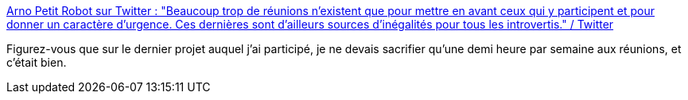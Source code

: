 :jbake-type: post
:jbake-status: published
:jbake-title: Arno Petit Robot sur Twitter : "Beaucoup trop de réunions n’existent que pour mettre en avant ceux qui y participent et pour donner un caractère d’urgence. Ces dernières sont d’ailleurs sources d’inégalités pour tous les introvertis." / Twitter
:jbake-tags: organisation,réunion,politique,entreprise,pouvoir,_mois_févr.,_année_2021
:jbake-date: 2021-02-09
:jbake-depth: ../
:jbake-uri: shaarli/1612864114000.adoc
:jbake-source: https://nicolas-delsaux.hd.free.fr/Shaarli?searchterm=https%3A%2F%2Fmobile.twitter.com%2Farnopetitrobot%2Fstatus%2F1359027491227242504&searchtags=organisation+r%C3%A9union+politique+entreprise+pouvoir+_mois_f%C3%A9vr.+_ann%C3%A9e_2021
:jbake-style: shaarli

https://mobile.twitter.com/arnopetitrobot/status/1359027491227242504[Arno Petit Robot sur Twitter : "Beaucoup trop de réunions n’existent que pour mettre en avant ceux qui y participent et pour donner un caractère d’urgence. Ces dernières sont d’ailleurs sources d’inégalités pour tous les introvertis." / Twitter]

Figurez-vous que sur le dernier projet auquel j'ai participé, je ne devais sacrifier qu'une demi heure par semaine aux réunions, et c'était bien.
